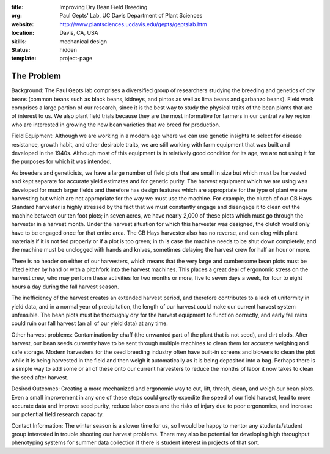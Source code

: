 :title: Improving Dry Bean Field Breeding
:org: Paul Gepts' Lab, UC Davis Department of Plant Sciences
:website: http://www.plantsciences.ucdavis.edu/gepts/geptslab.htm
:location: Davis, CA, USA
:skills: mechanical design
:status: hidden
:template: project-page

The Problem
===========

Background: The Paul Gepts lab comprises a diversified group of researchers
studying the breeding and genetics of dry beans (common beans such as black
beans, kidneys, and pintos as well as lima beans and garbanzo beans).  Field
work comprises a large portion of our research, since it is the best way to
study the physical traits of the bean plants that are of interest to us. We
also plant field trials because they are the most informative for farmers in
our central valley region who are interested in growing the new bean varieties
that we breed for production.

Field Equipment: Although we are working in a modern age where we can use
genetic insights to select for disease resistance, growth habit, and other
desirable traits, we are still working with farm equipment that was built and
developed in the 1940s.  Although most of this equipment is in relatively good
condition for its age, we are not using it for the purposes for which it was
intended.

As breeders and geneticists, we have a large number of field plots that are
small in size but which must be harvested and kept separate for accurate yield
estimates and for genetic purity. The harvest equipment which we are using was
developed for much larger fields and therefore has design features which are
appropriate for the type of plant we are harvesting but which are not
appropriate for the way we must use the machine. For example, the clutch of our
CB Hays Standard harvester is highly stressed by the fact that we must
constantly engage and disengage it to clean out the machine between our ten
foot plots; in seven acres, we have nearly 2,000 of these plots which must go
through the harvester in a harvest month. Under the harvest situation for which
this harvester was designed, the clutch would only have to be engaged once for
that entire area. The CB Hays harvester also has no reverse, and can clog with
plant materials if it is not fed properly or if a plot is too green; in th is
case the machine needs to be shut down completely, and the machine must be
unclogged with hands and knives, sometimes delaying the harvest crew for half
an hour or more.

There is no header on either of our harvesters, which means that the very large
and cumbersome bean plots must be lifted either by hand or with a pitchfork
into the harvest machines.  This places a great deal of ergonomic stress on the
harvest crew, who may perform these activities for two months or more, five to
seven days a week, for four to eight hours a day during the fall harvest
season.

The inefficiency of the harvest creates an extended harvest period, and
therefore contributes to a lack of uniformity in yield data, and in a normal
year of precipitation, the length of our harvest could make our current harvest
system unfeasible. The bean plots must be thoroughly dry for the harvest
equipment to function correctly, and early fall rains could ruin our fall
harvest (an all of our yield data) at any time.

Other harvest problems: Contamination by chaff (the unwanted part of the plant
that is not seed), and dirt clods.  After harvest, our bean seeds currently
have to be sent through multiple machines to clean them for accurate weighing
and safe storage. Modern harvesters for the seed breeding industry often have
built-in screens and blowers to clean the plot while it is being harvested in
the field and then weigh it automatically as it is being deposited into a bag.
Perhaps there is a simple way to add some or all of these onto our current
harvesters to reduce the months of labor it now takes to clean the seed after
harvest.

Desired Outcomes: Creating a more mechanized and ergonomic way to cut, lift,
thresh, clean, and weigh our bean plots. Even a small improvement in any one of
these steps could greatly expedite the speed of our field harvest, lead to more
accurate data and improve seed purity, reduce labor costs and the risks of
injury due to poor ergonomics, and increase our potential field research
capacity.

Contact Information: The winter season is a slower time for us, so I would be
happy to mentor any students/student group interested in trouble shooting our
harvest problems. There may also be potential for developing high throughput
phenotyping systems for summer data collection if there is student interest in
projects of that sort.
